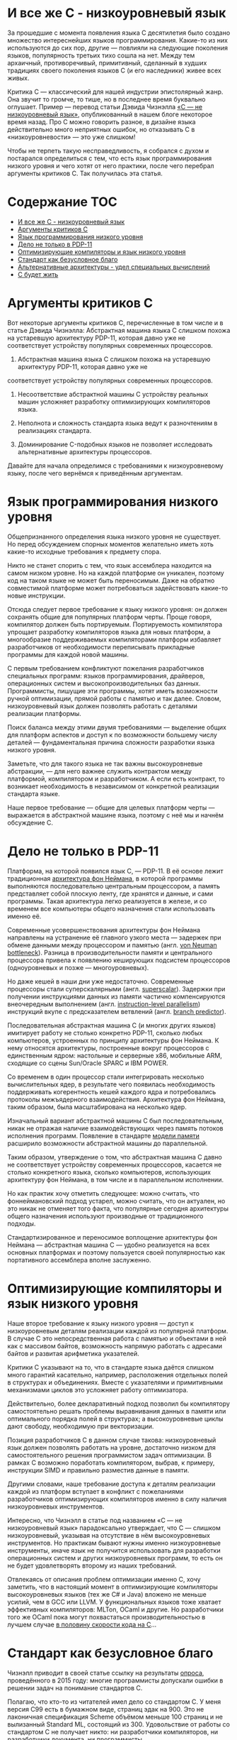 * И все же C - низкоуровневый язык

  За прошедшие с момента появления языка C десятилетия было создано множество интереснейших языков
  программирования. Какие-то из них используются до сих пор, другие — повлияли на следующие
  поколения языков, популярность третьих тихо сошла на нет. Между тем архаичный, противоречивый,
  примитивный, сделанный в худших традициях своего поколения языков C (и его наследники) живее всех
  живых.

  Критика C — классический для нашей индустрии эпистолярный жанр. Она звучит то громче, то тише, но
  в последнее время буквально оглушает. Пример — перевод статьи Дэвида Чизнэлла [[https://habr.com/ru/company/badoo/blog/420407/][«C — не
  низкоуровневый язык»]], опубликованный в нашем блоге некоторое время назад. Про C можно говорить
  разное, в дизайне языка действительно много неприятных ошибок, но отказывать C в
  «низкоуровневости» — это уже слишком!

  Чтобы не терпеть такую несправедливость, я собрался с духом и постарался определиться с тем, что
  есть язык программирования низкого уровня и чего хотят от него практики, после чего перебрал
  аргументы критиков C. Так получилась эта статья.

* Содержание :TOC:
- [[#и-все-же-c---низкоуровневый-язык][И все же C - низкоуровневый язык]]
- [[#аргументы-критиков-c][Аргументы критиков C]]
- [[#язык-программирования-низкого-уровня][Язык программирования низкого уровня]]
- [[#дело-не-только-в-pdp-11][Дело не только в PDP-11]]
- [[#оптимизирующие-компиляторы-и-язык-низкого-уровня][Оптимизирующие компиляторы и язык низкого уровня]]
- [[#стандарт-как-безусловное-благо][Стандарт как безусловное благо]]
- [[#альтернативные-архитектуры---удел-специальных-вычислений][Альтернативные архитектуры - удел специальных вычислений]]
- [[#с-будет-жить][С будет жить]]

* Аргументы критиков C

  Вот некоторые аргументы критиков С, перечисленные в том числе и в статье Дэвида Чизнэлла:
  Абстрактная машина языка C слишком похожа на устаревшую архитектуру PDP-11, которая давно уже не соответствует устройству популярных современных процессоров.

  1. Абстрактная машина языка C слишком похожа на устаревшую архитектуру PDP-11, которая давно уже не
  соответствует устройству популярных современных процессоров.

  2. Несоответствие абстрактной машины C устройству реальных машин усложняет разработку
     оптимизирующих компиляторов языка.

  3. Неполнота и сложность стандарта языка ведут к разночтениям в реализациях стандарта.

  4. Доминирование C-подобных языков не позволяет исследовать альтернативные архитектуры
     процессоров.

  Давайте для начала определимся с требованиями к низкоуровневому языку, после чего вернёмся к
  приведённым аргументам.

* Язык программирования низкого уровня

  Общепризнанного определения языка низкого уровня не существует. Но перед обсуждением спорных
  моментов желательно иметь хоть какие-то исходные требования к предмету спора.

  Никто не станет спорить с тем, что язык ассемблера находится на самом низком уровне. Но на каждой
  платформе он уникален, поэтому код на таком языке не может быть переносимым. Даже на обратно
  совместимой платформе может потребоваться задействовать какие-то новые инструкции.

  Отсюда следует первое требование к языку низкого уровня: он должен сохранять общие для популярных
  платформ черты. Проще говоря, компилятор должен быть портируемым. Портируемость компилятора
  упрощает разработку компиляторов языка для новых платформ, а многообразие поддерживаемых
  компиляторами платформ избавляет разработчиков от необходимости переписывать прикладные программы
  для каждой новой машины.

  С первым требованием конфликтуют пожелания разработчиков специальных программ: языков
  программирования, драйверов, операционных систем и высокопроизводительных баз данных.
  Программисты, пишущие эти программы, хотят иметь возможности ручной оптимизации, прямой работы с
  памятью и так далее. Словом, низкоуровневый язык должен позволять работать с деталями реализации
  платформы.

  Поиск баланса между этими двумя требованиями — выделение общих для платформ аспектов и доступ к по
  возможности большему числу деталей — фундаментальная причина сложности разработки языка низкого
  уровня.

  Заметьте, что для такого языка не так важны высокоуровневые абстракции, — для него важнее служить
  контрактом между платформой, компилятором и разработчиком. А если есть контракт, то возникает
  необходимость в независимом от конкретной реализации стандарта языке.

  Наше первое требование — общие для целевых платформ черты — выражается в абстрактной машине языка,
  поэтому с неё мы и начнём обсуждение C.

* Дело не только в PDP-11

  Платформа, на которой появился язык C, — PDP-11. В её основе лежит традиционная [[https://en.wikipedia.org/wiki/Von_Neumann_architecture][архитектура фон
  Неймана]], в которой программы выполняются последовательно центральным процессором, а память
  представляет собой плоскую ленту, где хранятся и данные, и сами программы. Такая архитектура легко
  реализуется в железе, и со временем все компьютеры общего назначения стали использовать именно её.

  Современные усовершенствования архитектуры фон Неймана направлены на устранение её главного узкого
  места — задержек при обмене данными между процессором и памятью (англ. [[https://en.wikipedia.org/wiki/Von_Neumann_architecture#Von_Neumann_bottleneck][von Neuman bottleneck]]).
  Разница в производительности памяти и центрального процессора привела к появлению кеширующих
  подсистем процессоров (одноуровневых и позже — многоуровневых).

  Но даже кешей в наши дни уже недостаточно. Современные процессоры стали суперскалярными (англ.
  [[https://en.wikipedia.org/wiki/Superscalar_processor][superscalar]]). Задержки при получении инструкциями данных из памяти частично компенсируются
  внеочередным выполнением (англ. [[https://en.wikipedia.org/wiki/Instruction-level_parallelism][instruction-level parallelism]]) инструкций вкупе с предсказателем
  ветвлений (англ. [[https://en.wikipedia.org/wiki/Branch_predictor][branch predictor]]).

  Последовательная абстрактная машина C (и многих других языков) имитирует работу не столько
  конкретно PDP-11, сколько любых компьютеров, устроенных по принципу архитектуры фон Неймана. К
  нему относятся архитектуры, построенные вокруг процессоров с единственным ядром: настольные и
  серверные x86, мобильные ARM, сходящие со сцены Sun/Oracle SPARC и IBM POWER.

  Со временем в один процессор стали интегрировать несколько вычислительных ядер, в результате чего
  появилась необходимость поддерживать когерентность кешей каждого ядра и потребовались протоколы
  межъядерного взаимодействия. Архитектура фон Неймана, таким образом, была масштабирована на
  несколько ядер.

  Изначальный вариант абстрактной машины С был последовательным, никак не отражая наличие
  взаимодействующих через память потоков исполнения программ. Появление в стандарте [[https://en.cppreference.com/w/c/language/memory_model][модели памяти]]
  расширило возможности абстрактной машины до параллельной.

  Таким образом, утверждение о том, что абстрактная машина C давно не соответствует устройству
  современных процессоров, касается не столько конкретного языка, сколько компьютеров, использующих
  архитектуру фон Неймана, в том числе и в параллельном исполнении.

  Но как практик хочу отметить следующее: можно считать, что фоннеймановский подход устарел, можно
  считать, что он актуален, но это никак не отменяет того факта, что популярные сегодня архитектуры
  общего назначения используют производные от традиционного подходы.

  Стандартизированное и переносимое воплощение архитектуры фон Неймана — абстрактная машина C —
  удобно реализуется на всех основных платформах и поэтому пользуется своей популярностью как
  портативного ассемблера вполне заслуженно.

* Оптимизирующие компиляторы и язык низкого уровня

  Наше второе требование к языку низкого уровня — доступ к низкоуровневым деталям реализации каждой
  из популярной платформ. В случае C это непосредственная работа с памятью и объектами в ней как с
  массивом байтов, возможность напрямую работать с адресами байтов и развитая арифметика указателей.

  Критики C указывают на то, что в стандарте языка даётся слишком много гарантий касательно,
  например, расположения отдельных полей в структурах и объединениях. Вместе с указателями и
  примитивными механизмами циклов это усложняет работу оптимизатора.

  Действительно, более декларативный подход позволил бы компилятору самостоятельно решать проблемы
  выравнивания данных в памяти или оптимального порядка полей в структурах; а высокоуровневые циклы
  дают свободу, необходимую при векторизации.

  Позиция разработчиков C в данном случае такова: низкоуровневый язык должен позволять работать на
  уровне, достаточно низком для самостоятельного решения программистом задач оптимизации. В рамках C
  возможно поработать компилятором, выбрав, к примеру, инструкции SIMD и правильно разместив данные
  в памяти.

  Другими словами, наше требование доступа к деталям реализации каждой из платформ вступает в
  конфликт с пожеланиями разработчиков оптимизирующих компиляторов именно в силу наличия
  низкоуровневых инструментов.

  Интересно, что Чизнэлл в статье под названием «C — не низкоуровневый язык» парадоксально
  утверждает, что C — слишком низкоуровневый, указывая на отсутствие в нём высокоуровневых
  инструментов. Но практикам бывают нужны именно низкоуровневые инструменты, иначе язык не получится
  использовать для разработки операционных систем и других низкоуровневых программ, то есть он не
  будет удовлетворять второму из наших требований.

  Отвлекаясь от описания проблем оптимизации именно C, хочу заметить, что в настоящий момент в
  оптимизирующие компиляторы высокоуровневых языков (тех же C# и Java) вложено не меньше усилий, чем
  в GCC или LLVM. У функциональных языков тоже хватает эффективных компиляторов: MLTon, OCaml и
  другие. Но разработчики того же OCaml пока могут похвастаться производительностью в лучшем случае
  [[https://benchmarksgame-team.pages.debian.net/benchmarksgame/fastest/ocaml-gpp.html][в половину скорости кода на C]]...

* Стандарт как безусловное благо

  Чизнэлл приводит в своей статье ссылку на результаты [[https://dl.acm.org/citation.cfm?id=2908081][опроса]], проведённого в 2015 году: многие
  программисты допускали ошибки в решении задач на понимание стандартов C.

  Полагаю, что кто-то из читателей имел дело со стандартом C. У меня версия C99 есть в бумажном
  виде, страниц эдак на 900. Это не лаконичная спецификация Scheme объёмом меньше 100 страниц и не
  вылизанный Standard ML, состоящий из 300. Удовольствие от работы со стандартом C не получает
  никто: ни разработчики компиляторов, ни разработчики документа, ни программисты.

  Но надо понимать, что стандарт C разрабатывался постфактум, уже после появления множества
  «почти-еле-только местами» совместимых диалектов. Авторы ANSI C проделали огромную работу, обобщив
  существующие реализации и прикрыв бесчисленными «костылями» неортогональности в дизайне языка.

  Может показаться странным, что такой документ вообще кто-то взялся реализовывать. Но C был
  реализовал множеством компиляторов. Я не буду пересказывать чужие байки о зоопарке мира UNIX конца
  80-х, тем более что сам в то время считал не слишком уверенно и только до пяти. Но, очевидно,
  стандарт был всем в индустрии действительно нужен.

  Прекрасно то, что он есть и реализован по меньшей мере тремя крупными компиляторами и множеством
  компиляторов поменьше, в совокупности поддерживающими сотни платформ. Ни один из языков —
  конкурентов C, претендующих на корону короля языков низкого уровня, не может похвастаться таким
  многообразием и универсальностью.

  На самом деле современный стандарт C не так уж и плох. Более-менее опытный программист способен
  разработать неоптимизирующий компилятор C в разумные сроки, что подтверждается существованием
  множества полулюбительских реализаций (тех же TCC, LCC и 8cc).

  Наличие общепринятого стандарта означает, что C удовлетворяет последнему из наших требований к
  языку низкого уровня: этот язык строится от спецификации, а не конкретной реализации.

* Альтернативные архитектуры - удел специальных вычислений

  Но Чизнэлл приводит ещё один аргумент, возвращаясь к устройству современных процессоров общего
  назначения, реализующих варианты архитектуры фон Неймана. Он утверждает, что имеет смысл изменить
  принципы работы центрального процессора. Повторюсь, что эта критика касается не конкретно C, а
  самой базовой модели императивного программирования.

  Действительно, существует множество альтернатив традиционному подходу с последовательным
  исполнением программ: модели SIMD в стиле GPU, модели в стиле абстрактной машины Erlang и другие.
  Но каждый из этих подходов имеет ограниченную применимость при использовании в центральном
  процессоре.

  GPU, например, замечательно перемножают матрицы в играх и машинном обучении, но их сложно
  использовать для трассировки лучей. Другими словами, эта модель подходит для специализированных
  ускорителей, но не работает для процессоров общего назначения.

  Erlang прекрасно работает в кластере, но эффективную quick sort или быструю хеш-таблицу на нём
  сделать трудно. Модель независимых акторов лучше использовать на более высоком уровне, в большом
  кластере, где каждый узел — всё та же высокопроизводительная машина с традиционным процессором.

  Между тем, современные x86-совместимые процессоры давно уже включают в себя наборы векторных
  инструкций, схожие с GPU по назначению и принципам работы, но сохраняющие общую схему процессора в
  стиле фон Неймана в целом. Не сомневаюсь, что любые достаточно общие подходы к вычислениям будут
  включены в популярные процессоры.

  Есть такое [[https://cacm.acm.org/magazines/2019/2/234352-a-new-golden-age-for-computer-architecture/fulltext][авторитетное]] мнение: будущее за специализированными программируемыми ускорителями. Под
  такие неординарные железки действительно имеет смысл разрабатывать языки с особой семантикой. Но
  компьютер общего назначения был и остаётся похожим на ту самую PDP-11, для которой так хорошо
  подходят C-подобные императивные языки.

* С будет жить

  В статье Чизнэлла есть фундаментальное противоречие. Он пишет, что для обеспечения скорости
  программ на C процессоры имитируют абстрактную машину C (и давно забытую PDP-11), после чего
  указывает на ограниченность такой машины. Но я не понимаю, почему это означает, что «C — не
  низкоуровневый язык».

  Вообще же речь идёт не о недостатках C как языка, а о критике распространённых архитектур в стиле
  фон Неймана и вытекающей из них модели программирования. Но пока не похоже, что индустрия готова
  отказаться от привычной архитектуры (по крайней мере, не в процессорах общего назначения).

  Несмотря на доступность множества специализированных процессоров вроде GPU и TPU, в настоящий
  момент архитектура фон Неймана правит бал и индустрии нужен язык, позволяющий в рамках
  популярнейшей архитектуры работать на как можно более низком уровне. Достаточно простой,
  портированный на десятки платформ и стандартизированный язык программирования — это C (и его
  ближайшие родственники).

  При всём при этом у C хватает недостатков: архаичная библиотека функций, запутанный и
  противоречивый стандарт, грубые ошибки в дизайне. Но, судя по всему, кое-что создатели языка всё
  же сделали правильно.

  Так или иначе, нам по-прежнему нужен язык низкого уровня, причём построенный именно для популярных
  фоннеймановских компьютеров. И пускай C устарел, но, видимо, любому его преемнику всё равно
  придётся отталкиваться от тех же самых принципов.
